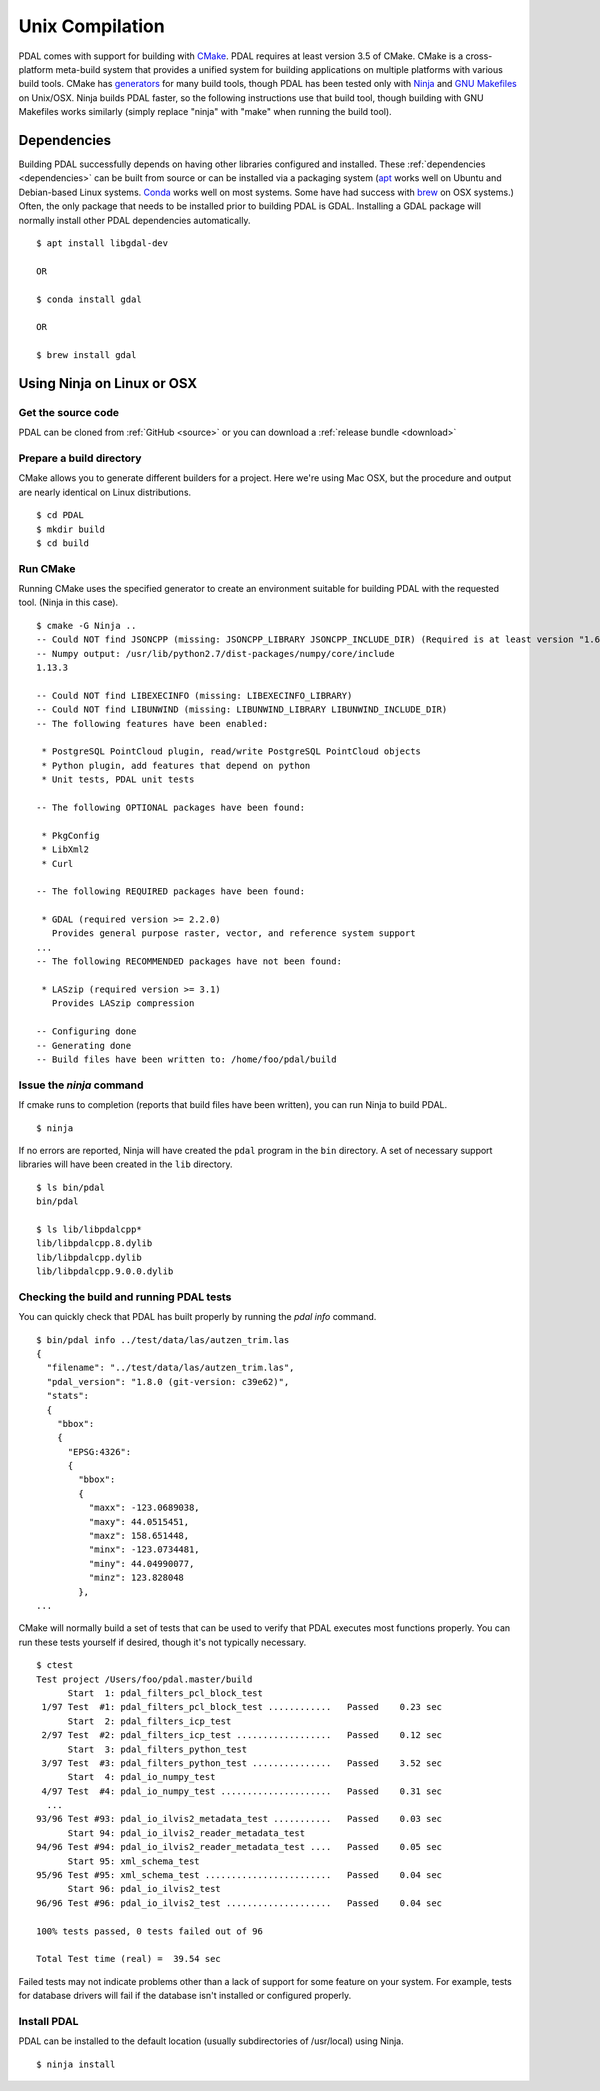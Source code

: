 .. _building_unix:

******************************************************************************
Unix Compilation
******************************************************************************

PDAL comes with support for building with `CMake`_.  PDAL requires at
least version 3.5 of CMake.
CMake is a cross-platform meta-build system that provides a unified system
for building applications on multiple platforms with various build tools.
CMake has `generators`_ for many build tools, though PDAL has been tested
only with `Ninja`_ and `GNU Makefiles`_ on Unix/OSX.  Ninja builds PDAL faster,
so the following instructions use that build tool, though building with
GNU Makefiles works similarly (simply replace "ninja" with "make" when
running the build tool).

.. _`CMake`: https://cmake.org
.. _`generators`: https://cmake.org/cmake/help/v3.5/manual/cmake-generators.7.html
.. _`Ninja`: https://ninja-build.org/
.. _`GNU Makefiles`: https://www.gnu.org/software/make/manual/make.html

Dependencies
------------------------------------------------------------------------------

Building PDAL successfully depends on having other libraries configured
and installed.  These :ref:`dependencies <dependencies>` can be built
from source or
can be installed via a packaging system (`apt`_ works well on Ubuntu and
Debian-based Linux systems. `Conda`_ works well on most systems.  Some have
had success with `brew`_ on OSX systems.)
Often, the only package that
needs to be installed prior to building PDAL is GDAL.  Installing a GDAL
package will normally install other PDAL dependencies automatically.

::

    $ apt install libgdal-dev

    OR

    $ conda install gdal

    OR

    $ brew install gdal

.. _`apt`: https://help.ubuntu.com/lts/serverguide/apt.html
.. _`Conda`: https://conda.io/en/latest/
.. _`brew`: https://brew.sh/

Using Ninja on Linux or OSX
------------------------------------------------------------------------------

Get the source code
..............................................................................

PDAL can be cloned from :ref:`GitHub <source>` or you can download a
:ref:`release bundle <download>`

Prepare a build directory
..............................................................................

CMake allows you to generate different builders for a project.  Here we're
using Mac OSX, but the procedure and output are nearly identical on Linux
distributions.

::

    $ cd PDAL
    $ mkdir build
    $ cd build

Run CMake
..............................................................................

Running CMake uses the specified generator to create
an environment suitable for building PDAL with the requested tool.
(Ninja in this case).

::

    $ cmake -G Ninja ..
    -- Could NOT find JSONCPP (missing: JSONCPP_LIBRARY JSONCPP_INCLUDE_DIR) (Required is at least version "1.6.2")
    -- Numpy output: /usr/lib/python2.7/dist-packages/numpy/core/include
    1.13.3

    -- Could NOT find LIBEXECINFO (missing: LIBEXECINFO_LIBRARY)
    -- Could NOT find LIBUNWIND (missing: LIBUNWIND_LIBRARY LIBUNWIND_INCLUDE_DIR)
    -- The following features have been enabled:

     * PostgreSQL PointCloud plugin, read/write PostgreSQL PointCloud objects
     * Python plugin, add features that depend on python
     * Unit tests, PDAL unit tests

    -- The following OPTIONAL packages have been found:

     * PkgConfig
     * LibXml2
     * Curl

    -- The following REQUIRED packages have been found:

     * GDAL (required version >= 2.2.0)
       Provides general purpose raster, vector, and reference system support
    ...
    -- The following RECOMMENDED packages have not been found:

     * LASzip (required version >= 3.1)
       Provides LASzip compression

    -- Configuring done
    -- Generating done
    -- Build files have been written to: /home/foo/pdal/build

Issue the `ninja` command
..............................................................................

If cmake runs to completion (reports that build files have been written),
you can run Ninja to build PDAL.

::

    $ ninja

If no errors are reported, Ninja will have created the ``pdal`` program
in the ``bin`` directory.  A set of necessary support libraries will have
been created in the ``lib`` directory.

::

    $ ls bin/pdal
    bin/pdal

    $ ls lib/libpdalcpp*
    lib/libpdalcpp.8.dylib
    lib/libpdalcpp.dylib
    lib/libpdalcpp.9.0.0.dylib

Checking the build and running PDAL tests
..............................................................................

You can quickly check that PDAL has built properly by running the `pdal info`
command.

::

    $ bin/pdal info ../test/data/las/autzen_trim.las
    {
      "filename": "../test/data/las/autzen_trim.las",
      "pdal_version": "1.8.0 (git-version: c39e62)",
      "stats":
      {
        "bbox":
        {
          "EPSG:4326":
          {
            "bbox":
            {
              "maxx": -123.0689038,
              "maxy": 44.0515451,
              "maxz": 158.651448,
              "minx": -123.0734481,
              "miny": 44.04990077,
              "minz": 123.828048
            },
    ...

CMake will normally build a set of tests that can be used to verify that PDAL
executes most functions properly.  You can run these tests yourself if
desired, though it's not typically necessary.

::

    $ ctest
    Test project /Users/foo/pdal.master/build
          Start  1: pdal_filters_pcl_block_test
     1/97 Test  #1: pdal_filters_pcl_block_test ............   Passed    0.23 sec
          Start  2: pdal_filters_icp_test
     2/97 Test  #2: pdal_filters_icp_test ..................   Passed    0.12 sec
          Start  3: pdal_filters_python_test
     3/97 Test  #3: pdal_filters_python_test ...............   Passed    3.52 sec
          Start  4: pdal_io_numpy_test
     4/97 Test  #4: pdal_io_numpy_test .....................   Passed    0.31 sec
      ...
    93/96 Test #93: pdal_io_ilvis2_metadata_test ...........   Passed    0.03 sec
          Start 94: pdal_io_ilvis2_reader_metadata_test
    94/96 Test #94: pdal_io_ilvis2_reader_metadata_test ....   Passed    0.05 sec
          Start 95: xml_schema_test
    95/96 Test #95: xml_schema_test ........................   Passed    0.04 sec
          Start 96: pdal_io_ilvis2_test
    96/96 Test #96: pdal_io_ilvis2_test ....................   Passed    0.04 sec

    100% tests passed, 0 tests failed out of 96

    Total Test time (real) =  39.54 sec

Failed tests may not indicate problems other than a lack of support for some
feature on your system.  For example, tests for database drivers will fail if
the database isn't installed or configured properly.

Install PDAL
..............................................................................

PDAL can be installed to the default location (usually subdirectories of
/usr/local) using Ninja.

::

    $ ninja install
